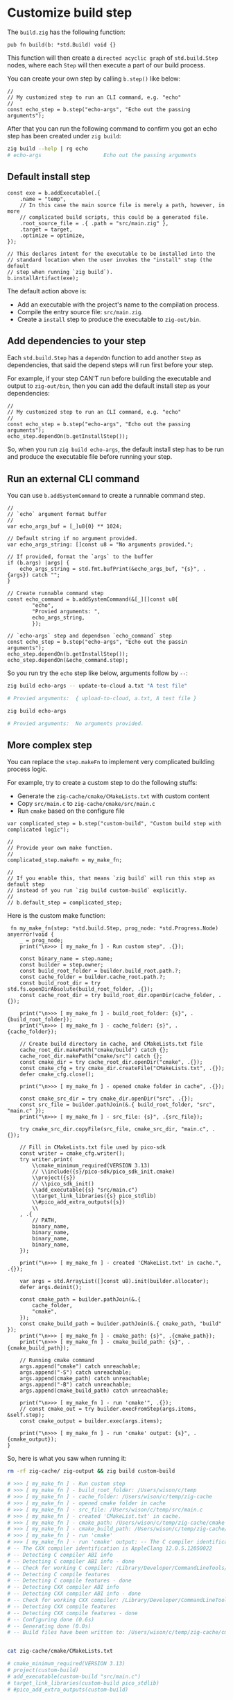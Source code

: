 * Customize build step

The ~build.zig~ has the following function:

#+BEGIN_SRC zig
  pub fn build(b: *std.Build) void {}
#+END_SRC

This function will then create a =directed acyclic graph= of ~std.build.Step~ nodes, where each ~Step~ will then execute a part of our build process.

You can create your own step by calling ~b.step()~ like below:

#+BEGIN_SRC zig
  //
  // My customized step to run an CLI command, e.g. "echo"
  //
  const echo_step = b.step("echo-args", "Echo out the passing arguments");
#+END_SRC

After that you can run the following command to confirm you got an echo step has been created under =zig build=:

#+BEGIN_SRC bash
  zig build --help | rg echo
  # echo-args                    Echo out the passing arguments
#+END_SRC


** Default install step

#+BEGIN_SRC zig
  const exe = b.addExecutable(.{
      .name = "temp",
      // In this case the main source file is merely a path, however, in more
      // complicated build scripts, this could be a generated file.
      .root_source_file = .{ .path = "src/main.zig" },
      .target = target,
      .optimize = optimize,
  });

  // This declares intent for the executable to be installed into the
  // standard location when the user invokes the "install" step (the default
  // step when running `zig build`).
  b.installArtifact(exe);
#+END_SRC


The default action above is:

+ Add an executable with the project's name to the compilation process.
+ Compile the entry source file: ~src/main.zig~.
+ Create a =install= step to produce the executable to =zig-out/bin=.



** Add dependencies to your step

Each ~std.build.Step~ has a =dependOn= function to add another =Step= as dependencies, that said the depend steps will run first before your step.

For example, if your step CAN'T run before building the executable and output to =zig-out/bin=, then you can add the default install step as your dependencies:

#+BEGIN_SRC zig
  //
  // My customized step to run an CLI command, e.g. "echo"
  //
  const echo_step = b.step("echo-args", "Echo out the passing arguments");
  echo_step.dependOn(b.getInstallStep());
#+END_SRC


So, when you run =zig build echo-args=, the default install step has to be run and produce the executable file before running your step.


** Run an external CLI command

You can use ~b.addSystemCommand~ to create a runnable command step.

#+BEGIN_SRC zig
  //
  // `echo` argument format buffer
  //
  var echo_args_buf = [_]u8{0} ** 1024;

  // Default string if no argument provided.
  var echo_args_string: []const u8 = "No arguments provided.";

  // If provided, format the `args` to the buffer
  if (b.args) |args| {
      echo_args_string = std.fmt.bufPrint(&echo_args_buf, "{s}", .{args}) catch "";
  }

  // Create runnable command step
  const echo_command = b.addSystemCommand(&[_][]const u8{
          "echo",
          "Provied arguments: ",
          echo_args_string,
          });

  // `echo-args` step and dependson `echo_command` step
  const echo_step = b.step("echo-args", "Echo out the passin arguments");
  echo_step.dependOn(b.getInstallStep());
  echo_step.dependOn(&echo_command.step);
#+END_SRC


So you run try the ~echo~ step like below, arguments follow by ~--~:

#+BEGIN_SRC bash
  zig build echo-args -- update-to-cloud a.txt "A test file"

  # Provied arguments:  { upload-to-cloud, a.txt, A test file }

  zig build echo-args

  # Provied arguments:  No arguments provided.
#+END_SRC


** More complex step

You can replace the ~step.makeFn~ to implement very complicated building process logic.

For example, try to create a custom step to do the following stuffs:

- Generate the ~zig-cache/cmake/CMakeLists.txt~ with custom content
- Copy ~src/main.c~ to ~zig-cache/cmake/src/main.c~
- Run ~cmake~ based on the configure file

#+BEGIN_SRC zig
  var complicated_step = b.step("custom-build", "Custom build step with complicated logic");

  //
  // Provide your own make function.
  //
  complicated_step.makeFn = my_make_fn;

  //
  // If you enable this, that means `zig build` will run this step as default step
  // instead of you run `zig build custom-build` explicitly.
  //
  // b.default_step = complicated_step;
#+END_SRC

Here is the custom make function:

#+BEGIN_SRC zig
   fn my_make_fn(step: *std.build.Step, prog_node: *std.Progress.Node) anyerror!void {
      _ = prog_node;
      print("\n>>> [ my_make_fn ] - Run custom step", .{});

      const binary_name = step.name;
      const builder = step.owner;
      const build_root_folder = builder.build_root.path.?;
      const cache_folder = builder.cache_root.path.?;
      const build_root_dir = try std.fs.openDirAbsolute(build_root_folder, .{});
      const cache_root_dir = try build_root_dir.openDir(cache_folder, .{});

      print("\n>>> [ my_make_fn ] - build_root_folder: {s}", .{build_root_folder});
      print("\n>>> [ my_make_fn ] - cache_folder: {s}", .{cache_folder});

      // Create build directory in cache, and CMakeLists.txt file
      cache_root_dir.makePath("cmake/build") catch {};
      cache_root_dir.makePath("cmake/src") catch {};
      const cmake_dir = try cache_root_dir.openDir("cmake", .{});
      const cmake_cfg = try cmake_dir.createFile("CMakeLists.txt", .{});
      defer cmake_cfg.close();

      print("\n>>> [ my_make_fn ] - opened cmake folder in cache", .{});

      const cmake_src_dir = try cmake_dir.openDir("src", .{});
      const src_file = builder.pathJoin(&.{ build_root_folder, "src", "main.c" });
      print("\n>>> [ my_make_fn ] - src_file: {s}", .{src_file});

      try cmake_src_dir.copyFile(src_file, cmake_src_dir, "main.c", .{});

      // Fill in CMakeLists.txt file used by pico-sdk
      const writer = cmake_cfg.writer();
      try writer.print(
          \\cmake_minimum_required(VERSION 3.13)
          // \\include({s}/pico-sdk/pico_sdk_init.cmake)
          \\project({s})
          // \\pico_sdk_init()
          \\add_executable({s} "src/main.c")
          \\target_link_libraries({s} pico_stdlib)
          \\#pico_add_extra_outputs({s})
          \\
      , .{
          // PATH,
          binary_name,
          binary_name,
          binary_name,
          binary_name,
      });

      print("\n>>> [ my_make_fn ] - created 'CMakeList.txt' in cache.", .{});

      var args = std.ArrayList([]const u8).init(builder.allocator);
      defer args.deinit();

      const cmake_path = builder.pathJoin(&.{
          cache_folder,
          "cmake",
      });
      const cmake_build_path = builder.pathJoin(&.{ cmake_path, "build" });
      print("\n>>> [ my_make_fn ] - cmake_path: {s}", .{cmake_path});
      print("\n>>> [ my_make_fn ] - cmake_build_path: {s}", .{cmake_build_path});

      // Running cmake command
      args.append("cmake") catch unreachable;
      args.append("-S") catch unreachable;
      args.append(cmake_path) catch unreachable;
      args.append("-B") catch unreachable;
      args.append(cmake_build_path) catch unreachable;

      print("\n>>> [ my_make_fn ] - run 'cmake'", .{});
      // const cmake_out = try builder.execFromStep(args.items, &self.step);
      const cmake_output = builder.exec(args.items);

      print("\n>>> [ my_make_fn ] - run 'cmake' output: {s}", .{cmake_output});
  }
#+END_SRC


So, here is what you saw when running it:

#+BEGIN_SRC bash
  rm -rf zig-cache/ zig-output && zig build custom-build

  # >>> [ my_make_fn ] - Run custom step
  # >>> [ my_make_fn ] - build_root_folder: /Users/wison/c/temp
  # >>> [ my_make_fn ] - cache_folder: /Users/wison/c/temp/zig-cache
  # >>> [ my_make_fn ] - opened cmake folder in cache
  # >>> [ my_make_fn ] - src_file: /Users/wison/c/temp/src/main.c
  # >>> [ my_make_fn ] - created 'CMakeList.txt' in cache.
  # >>> [ my_make_fn ] - cmake_path: /Users/wison/c/temp/zig-cache/cmake
  # >>> [ my_make_fn ] - cmake_build_path: /Users/wison/c/temp/zig-cache/cmake/build
  # >>> [ my_make_fn ] - run 'cmake'
  # >>> [ my_make_fn ] - run 'cmake' output: -- The C compiler identification is AppleClang 12.0.5.12050022
  # -- The CXX compiler identification is AppleClang 12.0.5.12050022
  # -- Detecting C compiler ABI info
  # -- Detecting C compiler ABI info - done
  # -- Check for working C compiler: /Library/Developer/CommandLineTools/usr/bin/cc - skipped
  # -- Detecting C compile features
  # -- Detecting C compile features - done
  # -- Detecting CXX compiler ABI info
  # -- Detecting CXX compiler ABI info - done
  # -- Check for working CXX compiler: /Library/Developer/CommandLineTools/usr/bin/c++ - skipped
  # -- Detecting CXX compile features
  # -- Detecting CXX compile features - done
  # -- Configuring done (0.6s)
  # -- Generating done (0.0s)
  # -- Build files have been written to: /Users/wison/c/temp/zig-cache/cmake/build


  cat zig-cache/cmake/CMakeLists.txt

  # cmake_minimum_required(VERSION 3.13)
  # project(custom-build)
  # add_executable(custom-build "src/main.c")
  # target_link_libraries(custom-build pico_stdlib)
  # #pico_add_extra_outputs(custom-build)

#+END_SRC
